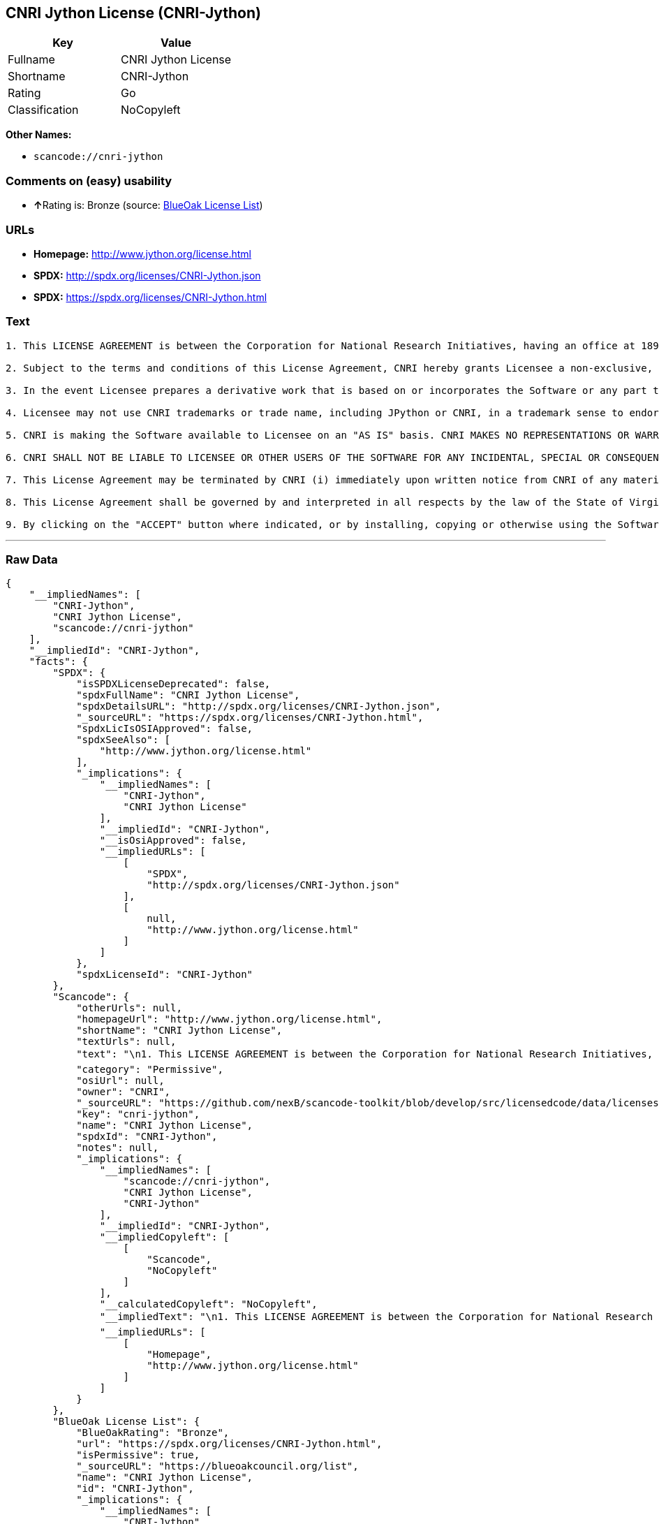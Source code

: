 == CNRI Jython License (CNRI-Jython)

[cols=",",options="header",]
|===
|Key |Value
|Fullname |CNRI Jython License
|Shortname |CNRI-Jython
|Rating |Go
|Classification |NoCopyleft
|===

*Other Names:*

* `+scancode://cnri-jython+`

=== Comments on (easy) usability

* **↑**Rating is: Bronze (source:
https://blueoakcouncil.org/list[BlueOak License List])

=== URLs

* *Homepage:* http://www.jython.org/license.html
* *SPDX:* http://spdx.org/licenses/CNRI-Jython.json
* *SPDX:* https://spdx.org/licenses/CNRI-Jython.html

=== Text

....

1. This LICENSE AGREEMENT is between the Corporation for National Research Initiatives, having an office at 1895 Preston White Drive, Reston, VA 20191 ("CNRI"), and the Individual or Organization ("Licensee") accessing and using JPython version 1.1.x in source or binary form and its associated documentation as provided herein ("Software").  

2. Subject to the terms and conditions of this License Agreement, CNRI hereby grants Licensee a non-exclusive, non-transferable, royalty-free, world-wide license to reproduce, analyze, test, perform and/or display publicly, prepare derivative works, distribute, and otherwise use the Software alone or in any derivative version, provided, however, that CNRI's License Agreement and CNRI's notice of copyright, i.e., "Copyright (c) 1996-1999 Corporation for National Research Initiatives; All Rights Reserved" are both retained in the Software, alone or in any derivative version prepared by Licensee. Alternatively, in lieu of CNRI's License Agreement, Licensee may substitute the following text (omitting the quotes), provided, however, that such text is displayed prominently in the Software alone or in any derivative version prepared by Licensee: "JPython (Version 1.1.x) is made available subject to the terms and conditions in CNRI's License Agreement. This Agreement may be located on the Internet using the following unique, persistent identifier (known as a handle): 1895.22/1006. The License may also be obtained from a proxy server on the Web using the following URL: http://hdl.handle.net/1895.22/1006."  

3. In the event Licensee prepares a derivative work that is based on or incorporates the Software or any part thereof, and wants to make the derivative work available to the public as provided herein, then Licensee hereby agrees to indicate in any such work, in a prominently visible way, the nature of the modifications made to CNRI's Software. 	

4. Licensee may not use CNRI trademarks or trade name, including JPython or CNRI, in a trademark sense to endorse or promote products or services of Licensee, or any third party. Licensee may use the mark JPython in connection with Licensee's derivative versions that are based on or incorporate the Software, but only in the form "JPython-based  ," or equivalent.  

5. CNRI is making the Software available to Licensee on an "AS IS" basis. CNRI MAKES NO REPRESENTATIONS OR WARRANTIES, EXPRESS OR IMPLIED. BY WAY OF EXAMPLE, BUT NOT LIMITATION, CNRI MAKES NO AND DISCLAIMS ANY REPRESENTATION OR WARRANTY OF MERCHANTABILITY OR FITNESS FOR ANY PARTICULAR PURPOSE OR THAT THE USE OF THE SOFTWARE WILL NOT INFRINGE ANY THIRD PARTY RIGHTS.  

6. CNRI SHALL NOT BE LIABLE TO LICENSEE OR OTHER USERS OF THE SOFTWARE FOR ANY INCIDENTAL, SPECIAL OR CONSEQUENTIAL DAMAGES OR LOSS AS A RESULT OF USING, MODIFYING OR DISTRIBUTING THE SOFTWARE, OR ANY DERIVATIVE THEREOF, EVEN IF ADVISED OF THE POSSIBILITY THEREOF. SOME STATES DO NOT ALLOW THE LIMITATION OR EXCLUSION OF LIABILITY SO THE ABOVE DISCLAIMER MAY NOT APPLY TO LICENSEE.  

7. This License Agreement may be terminated by CNRI (i) immediately upon written notice from CNRI of any material breach by the Licensee, if the nature of the breach is such that it cannot be promptly remedied; or (ii) sixty (60) days following notice from CNRI to Licensee of a material remediable breach, if Licensee has not remedied such breach within that sixty-day period.  

8. This License Agreement shall be governed by and interpreted in all respects by the law of the State of Virginia, excluding conflict of law provisions. Nothing in this Agreement shall be deemed to create any relationship of agency, partnership, or joint venture between CNRI and Licensee.  

9. By clicking on the "ACCEPT" button where indicated, or by installing, copying or otherwise using the Software, Licensee agrees to be bound by the terms and conditions of this License Agreement.
....

'''''

=== Raw Data

....
{
    "__impliedNames": [
        "CNRI-Jython",
        "CNRI Jython License",
        "scancode://cnri-jython"
    ],
    "__impliedId": "CNRI-Jython",
    "facts": {
        "SPDX": {
            "isSPDXLicenseDeprecated": false,
            "spdxFullName": "CNRI Jython License",
            "spdxDetailsURL": "http://spdx.org/licenses/CNRI-Jython.json",
            "_sourceURL": "https://spdx.org/licenses/CNRI-Jython.html",
            "spdxLicIsOSIApproved": false,
            "spdxSeeAlso": [
                "http://www.jython.org/license.html"
            ],
            "_implications": {
                "__impliedNames": [
                    "CNRI-Jython",
                    "CNRI Jython License"
                ],
                "__impliedId": "CNRI-Jython",
                "__isOsiApproved": false,
                "__impliedURLs": [
                    [
                        "SPDX",
                        "http://spdx.org/licenses/CNRI-Jython.json"
                    ],
                    [
                        null,
                        "http://www.jython.org/license.html"
                    ]
                ]
            },
            "spdxLicenseId": "CNRI-Jython"
        },
        "Scancode": {
            "otherUrls": null,
            "homepageUrl": "http://www.jython.org/license.html",
            "shortName": "CNRI Jython License",
            "textUrls": null,
            "text": "\n1. This LICENSE AGREEMENT is between the Corporation for National Research Initiatives, having an office at 1895 Preston White Drive, Reston, VA 20191 (\"CNRI\"), and the Individual or Organization (\"Licensee\") accessing and using JPython version 1.1.x in source or binary form and its associated documentation as provided herein (\"Software\").Ã¢ÂÂ¨ \n\n2. Subject to the terms and conditions of this License Agreement, CNRI hereby grants Licensee a non-exclusive, non-transferable, royalty-free, world-wide license to reproduce, analyze, test, perform and/or display publicly, prepare derivative works, distribute, and otherwise use the Software alone or in any derivative version, provided, however, that CNRI's License Agreement and CNRI's notice of copyright, i.e., \"Copyright (c) 1996-1999 Corporation for National Research Initiatives; All Rights Reserved\" are both retained in the Software, alone or in any derivative version prepared by Licensee.Ã¢ÂÂ¨Alternatively, in lieu of CNRI's License Agreement, Licensee may substitute the following text (omitting the quotes), provided, however, that such text is displayed prominently in the Software alone or in any derivative version prepared by Licensee: \"JPython (Version 1.1.x) is made available subject to the terms and conditions in CNRI's License Agreement. This Agreement may be located on the Internet using the following unique, persistent identifier (known as a handle): 1895.22/1006. The License may also be obtained from a proxy server on the Web using the following URL: http://hdl.handle.net/1895.22/1006.\"Ã¢ÂÂ¨ \n\n3. In the event Licensee prepares a derivative work that is based on or incorporates the Software or any part thereof, and wants to make the derivative work available to the public as provided herein, then Licensee hereby agrees to indicate in any such work, in a prominently visible way, the nature of the modifications made to CNRI's Software.Ã¢ÂÂ¨\t\n\n4. Licensee may not use CNRI trademarks or trade name, including JPython or CNRI, in a trademark sense to endorse or promote products or services of Licensee, or any third party. Licensee may use the mark JPython in connection with Licensee's derivative versions that are based on or incorporate the Software, but only in the form \"JPython-based  ,\" or equivalent.Ã¢ÂÂ¨ \n\n5. CNRI is making the Software available to Licensee on an \"AS IS\" basis. CNRI MAKES NO REPRESENTATIONS OR WARRANTIES, EXPRESS OR IMPLIED. BY WAY OF EXAMPLE, BUT NOT LIMITATION, CNRI MAKES NO AND DISCLAIMS ANY REPRESENTATION OR WARRANTY OF MERCHANTABILITY OR FITNESS FOR ANY PARTICULAR PURPOSE OR THAT THE USE OF THE SOFTWARE WILL NOT INFRINGE ANY THIRD PARTY RIGHTS.Ã¢ÂÂ¨ \n\n6. CNRI SHALL NOT BE LIABLE TO LICENSEE OR OTHER USERS OF THE SOFTWARE FOR ANY INCIDENTAL, SPECIAL OR CONSEQUENTIAL DAMAGES OR LOSS AS A RESULT OF USING, MODIFYING OR DISTRIBUTING THE SOFTWARE, OR ANY DERIVATIVE THEREOF, EVEN IF ADVISED OF THE POSSIBILITY THEREOF. SOME STATES DO NOT ALLOW THE LIMITATION OR EXCLUSION OF LIABILITY SO THE ABOVE DISCLAIMER MAY NOT APPLY TO LICENSEE.Ã¢ÂÂ¨ \n\n7. This License Agreement may be terminated by CNRI (i) immediately upon written notice from CNRI of any material breach by the Licensee, if the nature of the breach is such that it cannot be promptly remedied; or (ii) sixty (60) days following notice from CNRI to Licensee of a material remediable breach, if Licensee has not remedied such breach within that sixty-day period.Ã¢ÂÂ¨ \n\n8. This License Agreement shall be governed by and interpreted in all respects by the law of the State of Virginia, excluding conflict of law provisions. Nothing in this Agreement shall be deemed to create any relationship of agency, partnership, or joint venture between CNRI and Licensee.Ã¢ÂÂ¨ \n\n9. By clicking on the \"ACCEPT\" button where indicated, or by installing, copying or otherwise using the Software, Licensee agrees to be bound by the terms and conditions of this License Agreement.",
            "category": "Permissive",
            "osiUrl": null,
            "owner": "CNRI",
            "_sourceURL": "https://github.com/nexB/scancode-toolkit/blob/develop/src/licensedcode/data/licenses/cnri-jython.yml",
            "key": "cnri-jython",
            "name": "CNRI Jython License",
            "spdxId": "CNRI-Jython",
            "notes": null,
            "_implications": {
                "__impliedNames": [
                    "scancode://cnri-jython",
                    "CNRI Jython License",
                    "CNRI-Jython"
                ],
                "__impliedId": "CNRI-Jython",
                "__impliedCopyleft": [
                    [
                        "Scancode",
                        "NoCopyleft"
                    ]
                ],
                "__calculatedCopyleft": "NoCopyleft",
                "__impliedText": "\n1. This LICENSE AGREEMENT is between the Corporation for National Research Initiatives, having an office at 1895 Preston White Drive, Reston, VA 20191 (\"CNRI\"), and the Individual or Organization (\"Licensee\") accessing and using JPython version 1.1.x in source or binary form and its associated documentation as provided herein (\"Software\").â¨ \n\n2. Subject to the terms and conditions of this License Agreement, CNRI hereby grants Licensee a non-exclusive, non-transferable, royalty-free, world-wide license to reproduce, analyze, test, perform and/or display publicly, prepare derivative works, distribute, and otherwise use the Software alone or in any derivative version, provided, however, that CNRI's License Agreement and CNRI's notice of copyright, i.e., \"Copyright (c) 1996-1999 Corporation for National Research Initiatives; All Rights Reserved\" are both retained in the Software, alone or in any derivative version prepared by Licensee.â¨Alternatively, in lieu of CNRI's License Agreement, Licensee may substitute the following text (omitting the quotes), provided, however, that such text is displayed prominently in the Software alone or in any derivative version prepared by Licensee: \"JPython (Version 1.1.x) is made available subject to the terms and conditions in CNRI's License Agreement. This Agreement may be located on the Internet using the following unique, persistent identifier (known as a handle): 1895.22/1006. The License may also be obtained from a proxy server on the Web using the following URL: http://hdl.handle.net/1895.22/1006.\"â¨ \n\n3. In the event Licensee prepares a derivative work that is based on or incorporates the Software or any part thereof, and wants to make the derivative work available to the public as provided herein, then Licensee hereby agrees to indicate in any such work, in a prominently visible way, the nature of the modifications made to CNRI's Software.â¨\t\n\n4. Licensee may not use CNRI trademarks or trade name, including JPython or CNRI, in a trademark sense to endorse or promote products or services of Licensee, or any third party. Licensee may use the mark JPython in connection with Licensee's derivative versions that are based on or incorporate the Software, but only in the form \"JPython-based  ,\" or equivalent.â¨ \n\n5. CNRI is making the Software available to Licensee on an \"AS IS\" basis. CNRI MAKES NO REPRESENTATIONS OR WARRANTIES, EXPRESS OR IMPLIED. BY WAY OF EXAMPLE, BUT NOT LIMITATION, CNRI MAKES NO AND DISCLAIMS ANY REPRESENTATION OR WARRANTY OF MERCHANTABILITY OR FITNESS FOR ANY PARTICULAR PURPOSE OR THAT THE USE OF THE SOFTWARE WILL NOT INFRINGE ANY THIRD PARTY RIGHTS.â¨ \n\n6. CNRI SHALL NOT BE LIABLE TO LICENSEE OR OTHER USERS OF THE SOFTWARE FOR ANY INCIDENTAL, SPECIAL OR CONSEQUENTIAL DAMAGES OR LOSS AS A RESULT OF USING, MODIFYING OR DISTRIBUTING THE SOFTWARE, OR ANY DERIVATIVE THEREOF, EVEN IF ADVISED OF THE POSSIBILITY THEREOF. SOME STATES DO NOT ALLOW THE LIMITATION OR EXCLUSION OF LIABILITY SO THE ABOVE DISCLAIMER MAY NOT APPLY TO LICENSEE.â¨ \n\n7. This License Agreement may be terminated by CNRI (i) immediately upon written notice from CNRI of any material breach by the Licensee, if the nature of the breach is such that it cannot be promptly remedied; or (ii) sixty (60) days following notice from CNRI to Licensee of a material remediable breach, if Licensee has not remedied such breach within that sixty-day period.â¨ \n\n8. This License Agreement shall be governed by and interpreted in all respects by the law of the State of Virginia, excluding conflict of law provisions. Nothing in this Agreement shall be deemed to create any relationship of agency, partnership, or joint venture between CNRI and Licensee.â¨ \n\n9. By clicking on the \"ACCEPT\" button where indicated, or by installing, copying or otherwise using the Software, Licensee agrees to be bound by the terms and conditions of this License Agreement.",
                "__impliedURLs": [
                    [
                        "Homepage",
                        "http://www.jython.org/license.html"
                    ]
                ]
            }
        },
        "BlueOak License List": {
            "BlueOakRating": "Bronze",
            "url": "https://spdx.org/licenses/CNRI-Jython.html",
            "isPermissive": true,
            "_sourceURL": "https://blueoakcouncil.org/list",
            "name": "CNRI Jython License",
            "id": "CNRI-Jython",
            "_implications": {
                "__impliedNames": [
                    "CNRI-Jython"
                ],
                "__impliedJudgement": [
                    [
                        "BlueOak License List",
                        {
                            "tag": "PositiveJudgement",
                            "contents": "Rating is: Bronze"
                        }
                    ]
                ],
                "__impliedCopyleft": [
                    [
                        "BlueOak License List",
                        "NoCopyleft"
                    ]
                ],
                "__calculatedCopyleft": "NoCopyleft",
                "__impliedURLs": [
                    [
                        "SPDX",
                        "https://spdx.org/licenses/CNRI-Jython.html"
                    ]
                ]
            }
        }
    },
    "__impliedJudgement": [
        [
            "BlueOak License List",
            {
                "tag": "PositiveJudgement",
                "contents": "Rating is: Bronze"
            }
        ]
    ],
    "__impliedCopyleft": [
        [
            "BlueOak License List",
            "NoCopyleft"
        ],
        [
            "Scancode",
            "NoCopyleft"
        ]
    ],
    "__calculatedCopyleft": "NoCopyleft",
    "__isOsiApproved": false,
    "__impliedText": "\n1. This LICENSE AGREEMENT is between the Corporation for National Research Initiatives, having an office at 1895 Preston White Drive, Reston, VA 20191 (\"CNRI\"), and the Individual or Organization (\"Licensee\") accessing and using JPython version 1.1.x in source or binary form and its associated documentation as provided herein (\"Software\").â¨ \n\n2. Subject to the terms and conditions of this License Agreement, CNRI hereby grants Licensee a non-exclusive, non-transferable, royalty-free, world-wide license to reproduce, analyze, test, perform and/or display publicly, prepare derivative works, distribute, and otherwise use the Software alone or in any derivative version, provided, however, that CNRI's License Agreement and CNRI's notice of copyright, i.e., \"Copyright (c) 1996-1999 Corporation for National Research Initiatives; All Rights Reserved\" are both retained in the Software, alone or in any derivative version prepared by Licensee.â¨Alternatively, in lieu of CNRI's License Agreement, Licensee may substitute the following text (omitting the quotes), provided, however, that such text is displayed prominently in the Software alone or in any derivative version prepared by Licensee: \"JPython (Version 1.1.x) is made available subject to the terms and conditions in CNRI's License Agreement. This Agreement may be located on the Internet using the following unique, persistent identifier (known as a handle): 1895.22/1006. The License may also be obtained from a proxy server on the Web using the following URL: http://hdl.handle.net/1895.22/1006.\"â¨ \n\n3. In the event Licensee prepares a derivative work that is based on or incorporates the Software or any part thereof, and wants to make the derivative work available to the public as provided herein, then Licensee hereby agrees to indicate in any such work, in a prominently visible way, the nature of the modifications made to CNRI's Software.â¨\t\n\n4. Licensee may not use CNRI trademarks or trade name, including JPython or CNRI, in a trademark sense to endorse or promote products or services of Licensee, or any third party. Licensee may use the mark JPython in connection with Licensee's derivative versions that are based on or incorporate the Software, but only in the form \"JPython-based  ,\" or equivalent.â¨ \n\n5. CNRI is making the Software available to Licensee on an \"AS IS\" basis. CNRI MAKES NO REPRESENTATIONS OR WARRANTIES, EXPRESS OR IMPLIED. BY WAY OF EXAMPLE, BUT NOT LIMITATION, CNRI MAKES NO AND DISCLAIMS ANY REPRESENTATION OR WARRANTY OF MERCHANTABILITY OR FITNESS FOR ANY PARTICULAR PURPOSE OR THAT THE USE OF THE SOFTWARE WILL NOT INFRINGE ANY THIRD PARTY RIGHTS.â¨ \n\n6. CNRI SHALL NOT BE LIABLE TO LICENSEE OR OTHER USERS OF THE SOFTWARE FOR ANY INCIDENTAL, SPECIAL OR CONSEQUENTIAL DAMAGES OR LOSS AS A RESULT OF USING, MODIFYING OR DISTRIBUTING THE SOFTWARE, OR ANY DERIVATIVE THEREOF, EVEN IF ADVISED OF THE POSSIBILITY THEREOF. SOME STATES DO NOT ALLOW THE LIMITATION OR EXCLUSION OF LIABILITY SO THE ABOVE DISCLAIMER MAY NOT APPLY TO LICENSEE.â¨ \n\n7. This License Agreement may be terminated by CNRI (i) immediately upon written notice from CNRI of any material breach by the Licensee, if the nature of the breach is such that it cannot be promptly remedied; or (ii) sixty (60) days following notice from CNRI to Licensee of a material remediable breach, if Licensee has not remedied such breach within that sixty-day period.â¨ \n\n8. This License Agreement shall be governed by and interpreted in all respects by the law of the State of Virginia, excluding conflict of law provisions. Nothing in this Agreement shall be deemed to create any relationship of agency, partnership, or joint venture between CNRI and Licensee.â¨ \n\n9. By clicking on the \"ACCEPT\" button where indicated, or by installing, copying or otherwise using the Software, Licensee agrees to be bound by the terms and conditions of this License Agreement.",
    "__impliedURLs": [
        [
            "SPDX",
            "http://spdx.org/licenses/CNRI-Jython.json"
        ],
        [
            null,
            "http://www.jython.org/license.html"
        ],
        [
            "SPDX",
            "https://spdx.org/licenses/CNRI-Jython.html"
        ],
        [
            "Homepage",
            "http://www.jython.org/license.html"
        ]
    ]
}
....

'''''

=== Dot Cluster Graph

image:../dot/CNRI-Jython.svg[image,title="dot"]